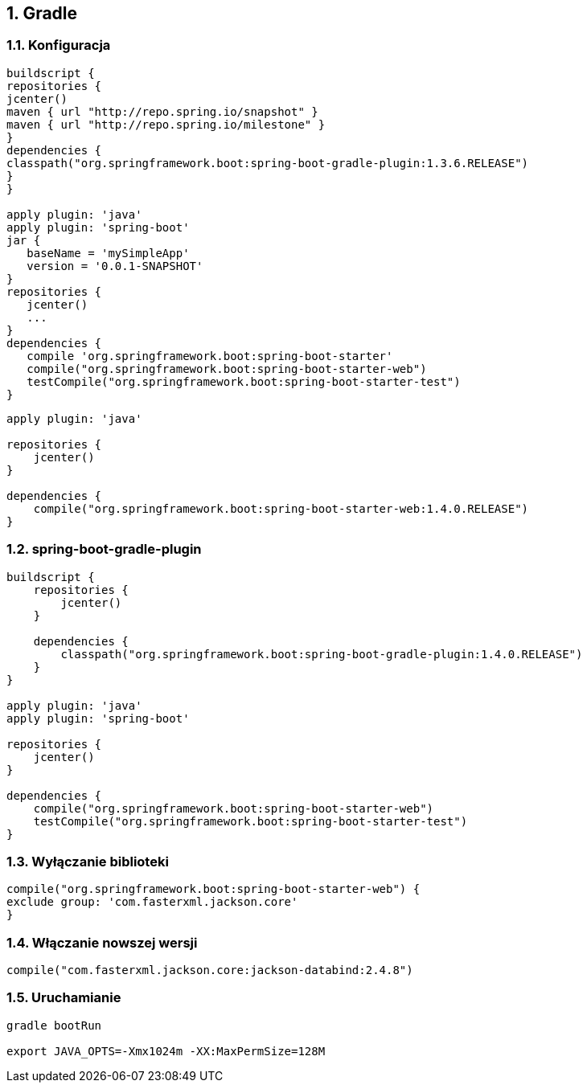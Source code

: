 :numbered:
:icons: font
:pagenums:
:imagesdir: images
:iconsdir: ./icons
:stylesdir: ./styles
:scriptsdir: ./js

:image-link: https://pbs.twimg.com/profile_images/425289501980639233/tUWf7KiC.jpeg
ifndef::sourcedir[:sourcedir: ./src/main/java/]
ifndef::resourcedir[:resourcedir: ./src/main/resources/]
ifndef::imgsdir[:imgsdir: ./../images]
:source-highlighter: coderay

== Gradle

=== Konfiguracja 

[source,groovy]
----
buildscript {
repositories {
jcenter()
maven { url "http://repo.spring.io/snapshot" }
maven { url "http://repo.spring.io/milestone" }
}
dependencies {
classpath("org.springframework.boot:spring-boot-gradle-plugin:1.3.6.RELEASE")
}
}

apply plugin: 'java'
apply plugin: 'spring-boot'
jar {
   baseName = 'mySimpleApp'
   version = '0.0.1-SNAPSHOT'
}
repositories {
   jcenter()
   ...
}
dependencies {
   compile 'org.springframework.boot:spring-boot-starter' 
   compile("org.springframework.boot:spring-boot-starter-web")
   testCompile("org.springframework.boot:spring-boot-starter-test")
}
----

[source,groovy]
----
apply plugin: 'java'

repositories {
    jcenter()
}

dependencies {
    compile("org.springframework.boot:spring-boot-starter-web:1.4.0.RELEASE")
}
----

=== spring-boot-gradle-plugin


[source,groovy]
----
buildscript {
    repositories {
        jcenter()
    }

    dependencies {
        classpath("org.springframework.boot:spring-boot-gradle-plugin:1.4.0.RELEASE")
    }
}

apply plugin: 'java'
apply plugin: 'spring-boot'

repositories {
    jcenter()
}

dependencies {
    compile("org.springframework.boot:spring-boot-starter-web")
    testCompile("org.springframework.boot:spring-boot-starter-test")
}


----


=== Wyłączanie biblioteki

[source,groovy]
----
compile("org.springframework.boot:spring-boot-starter-web") {
exclude group: 'com.fasterxml.jackson.core'
}
----

=== Włączanie nowszej wersji

[source,groovy]
----
compile("com.fasterxml.jackson.core:jackson-databind:2.4.8")
----
 
=== Uruchamianie


----
gradle bootRun

export JAVA_OPTS=-Xmx1024m -XX:MaxPermSize=128M
----

